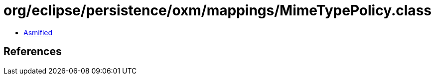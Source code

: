 = org/eclipse/persistence/oxm/mappings/MimeTypePolicy.class

 - link:MimeTypePolicy-asmified.java[Asmified]

== References

